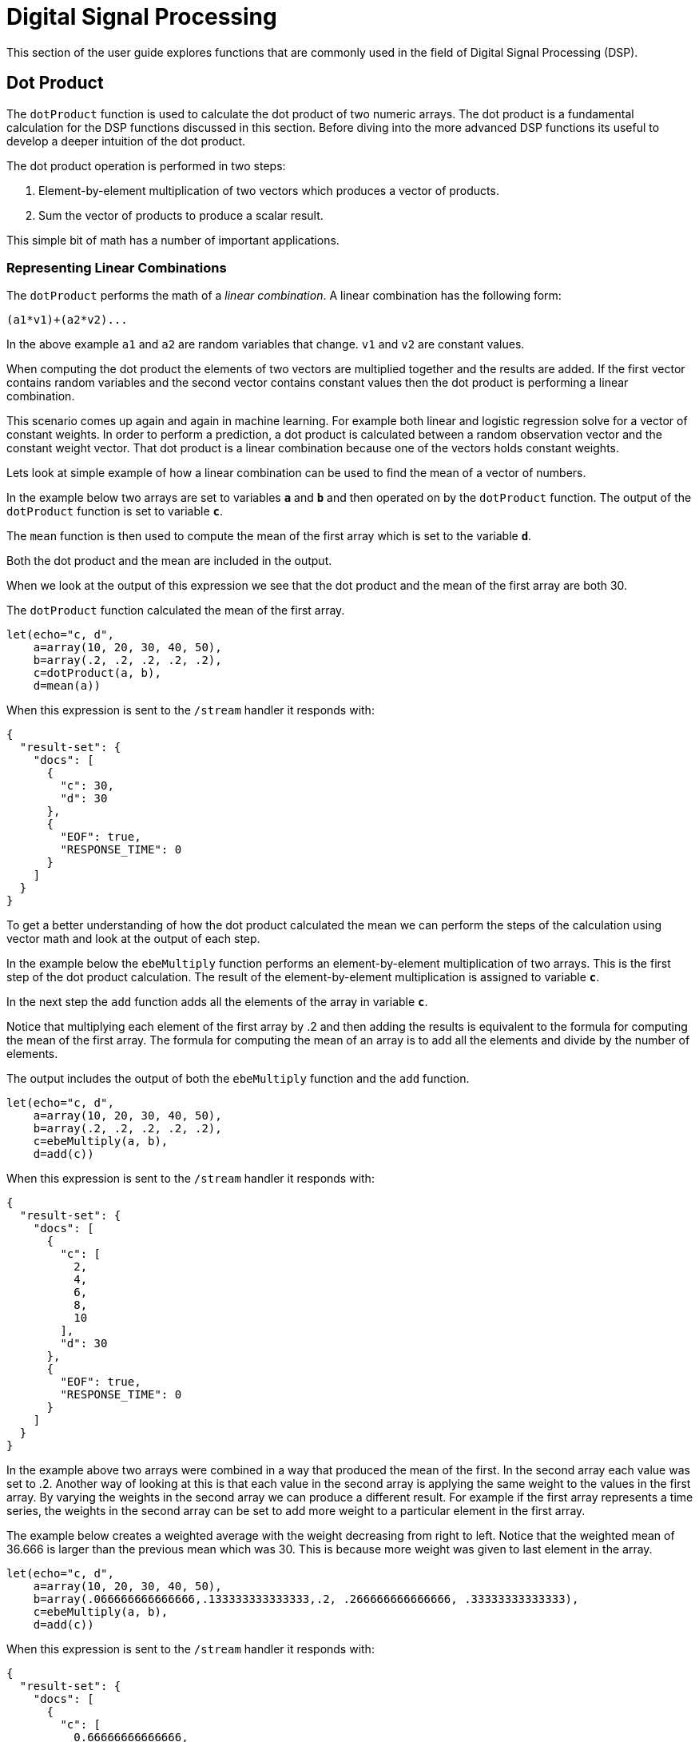 = Digital Signal Processing
// Licensed to the Apache Software Foundation (ASF) under one
// or more contributor license agreements.  See the NOTICE file
// distributed with this work for additional information
// regarding copyright ownership.  The ASF licenses this file
// to you under the Apache License, Version 2.0 (the
// "License"); you may not use this file except in compliance
// with the License.  You may obtain a copy of the License at
//
//   http://www.apache.org/licenses/LICENSE-2.0
//
// Unless required by applicable law or agreed to in writing,
// software distributed under the License is distributed on an
// "AS IS" BASIS, WITHOUT WARRANTIES OR CONDITIONS OF ANY
// KIND, either express or implied.  See the License for the
// specific language governing permissions and limitations
// under the License.

This section of the user guide explores functions that are commonly used in the field of
Digital Signal Processing (DSP).

== Dot Product

The `dotProduct` function is used to calculate the dot product of two numeric arrays.
The dot product is a fundamental calculation for the DSP functions discussed in this section. Before diving into
the more advanced DSP functions its useful to develop a deeper intuition of the dot product.

The dot product operation is performed in two steps:

. Element-by-element multiplication of two vectors which produces a vector of products.

. Sum the vector of products to produce a scalar result.

This simple bit of math has a number of important applications.

=== Representing Linear Combinations

The `dotProduct` performs the math of a _linear combination_. A linear combination has the following form:

[source,text]
----
(a1*v1)+(a2*v2)...
----

In the above example `a1` and `a2` are random variables that change. `v1` and `v2` are constant values.

When computing the dot product the elements of two vectors are multiplied together and the results are added.
If the first vector contains random variables and the second vector contains constant values
then the dot product is performing a linear combination.

This scenario comes up again and again in machine learning. For example both linear and logistic regression
solve for a vector of constant weights. In order to perform a prediction, a dot product is calculated
between a random observation vector and the constant weight vector. That dot product is a linear combination because
one of the vectors holds constant weights.

Lets look at simple example of how a linear combination can be used to find the mean of a vector of numbers.

In the example below two arrays are set to variables *`a`* and *`b`* and then operated on by the `dotProduct` function.
The output of the `dotProduct` function is set to variable *`c`*.

The `mean` function is then used to compute the mean of the first array which is set to the variable *`d`*.

Both the dot product and the mean are included in the output.

When we look at the output of this expression we see that the dot product and the mean of the first array
are both 30.

The `dotProduct` function calculated the mean of the first array.

[source,text]
----
let(echo="c, d",
    a=array(10, 20, 30, 40, 50),
    b=array(.2, .2, .2, .2, .2),
    c=dotProduct(a, b),
    d=mean(a))
----

When this expression is sent to the `/stream` handler it responds with:

[source,json]
----
{
  "result-set": {
    "docs": [
      {
        "c": 30,
        "d": 30
      },
      {
        "EOF": true,
        "RESPONSE_TIME": 0
      }
    ]
  }
}
----

To get a better understanding of how the dot product calculated the mean we can perform the steps of the
calculation using vector math and look at the output of each step.

In the example below the `ebeMultiply` function performs an element-by-element multiplication of
two arrays. This is the first step of the dot product calculation. The result of the element-by-element
multiplication is assigned to variable *`c`*.

In the next step the `add` function adds all the elements of the array in variable *`c`*.

Notice that multiplying each element of the first array by .2 and then adding the results is
equivalent to the formula for computing the mean of the first array. The formula for computing the mean
of an array is to add all the elements and divide by the number of elements.

The output includes the output of both the `ebeMultiply` function and the `add` function.

[source,text]
----
let(echo="c, d",
    a=array(10, 20, 30, 40, 50),
    b=array(.2, .2, .2, .2, .2),
    c=ebeMultiply(a, b),
    d=add(c))
----

When this expression is sent to the `/stream` handler it responds with:

[source,json]
----
{
  "result-set": {
    "docs": [
      {
        "c": [
          2,
          4,
          6,
          8,
          10
        ],
        "d": 30
      },
      {
        "EOF": true,
        "RESPONSE_TIME": 0
      }
    ]
  }
}
----

In the example above two arrays were combined in a way that produced the mean of the first. In the second array
each value was set to .2. Another way of looking at this is that each value in the second array is
applying the same weight to the values in the first array.
By varying the weights in the second array we can produce a different result.
For example if the first array represents a time series,
the weights in the second array can be set to add more weight to a particular element in the first array.

The example below creates a weighted average with the weight decreasing from right to left.
Notice that the weighted mean
of 36.666 is larger than the previous mean which was 30. This is because more weight was given to last element in the
array.

[source,text]
----
let(echo="c, d",
    a=array(10, 20, 30, 40, 50),
    b=array(.066666666666666,.133333333333333,.2, .266666666666666, .33333333333333),
    c=ebeMultiply(a, b),
    d=add(c))
----

When this expression is sent to the `/stream` handler it responds with:

[source,json]
----
{
  "result-set": {
    "docs": [
      {
        "c": [
          0.66666666666666,
          2.66666666666666,
          6,
          10.66666666666664,
          16.6666666666665
        ],
        "d": 36.66666666666646
      },
      {
        "EOF": true,
        "RESPONSE_TIME": 0
      }
    ]
  }
}
----

=== Representing Correlation

Often when we think of correlation, we are thinking of _Pearson correlation_ in the field of statistics. But the definition of
correlation is actually more general: a mutual relationship or connection between two or more things.
In the field of digital signal processing the dot product is used to represent correlation. The examples below demonstrates
how the dot product can be used to represent correlation.

In the example below the dot product is computed for two vectors. Notice that the vectors have different values that fluctuate
together. The output of the dot product is 190, which is hard to reason about because it's not scaled.

[source,text]
----
let(echo="c, d",
    a=array(10, 20, 30, 20, 10),
    b=array(1, 2, 3, 2, 1),
    c=dotProduct(a, b))
----

When this expression is sent to the `/stream` handler it responds with:

[source,json]
----
{
  "result-set": {
    "docs": [
      {
        "c": 190
      },
      {
        "EOF": true,
        "RESPONSE_TIME": 0
      }
    ]
  }
}
----

One approach to scaling the dot product is to first scale the vectors so that both vectors have a magnitude of 1. Vectors with a
magnitude of 1, also called unit vectors, are used when comparing only the angle between vectors rather than the magnitude.
The `unitize` function can be used to unitize the vectors before calculating the dot product.

Notice in the example below the dot product result, set to variable *`e`*, is effectively 1. When applied to unit vectors the dot product
will be scaled between 1 and -1. Also notice in the example `cosineSimilarity` is calculated on the unscaled vectors and the
answer is also effectively 1. This is because cosine similarity is a scaled dot product.


[source,text]
----
let(echo="e, f",
    a=array(10, 20, 30, 20, 10),
    b=array(1, 2, 3, 2, 1),
    c=unitize(a),
    d=unitize(b),
    e=dotProduct(c, d),
    f=cosineSimilarity(a, b))
----

When this expression is sent to the `/stream` handler it responds with:

[source,json]
----
{
  "result-set": {
    "docs": [
      {
        "e": 0.9999999999999998,
        "f": 0.9999999999999999
      },
      {
        "EOF": true,
        "RESPONSE_TIME": 0
      }
    ]
  }
}
----

If we transpose the first two numbers in the first array, so that the vectors
are not perfectly correlated, we see that the cosine similarity drops. This illustrates
how the dot product represents correlation.

[source,text]
----
let(echo="c, d",
    a=array(20, 10, 30, 20, 10),
    b=array(1, 2, 3, 2, 1),
    c=cosineSimilarity(a, b))
----

When this expression is sent to the `/stream` handler it responds with:

[source,json]
----
{
  "result-set": {
    "docs": [
      {
        "c": 0.9473684210526314
      },
      {
        "EOF": true,
        "RESPONSE_TIME": 0
      }
    ]
  }
}
----

== Convolution

The `conv` function calculates the convolution of two vectors. The convolution is calculated by reversing
the second vector and sliding it across the first vector. The dot product of the two vectors
is calculated at each point as the second vector is slid across the first vector.
The dot products are collected in a third vector which is the convolution of the two vectors.

=== Moving Average Function

Before looking at an example of convolution its useful to review the `movingAvg` function. The moving average
function computes a moving average by sliding a window across a vector and computing
the average of the window at each shift. If that sounds similar to convolution, that's because the `movingAvg` function
is syntactic sugar for convolution.

Below is an example of a moving average with a window size of 5. Notice that original vector has 13 elements
but the result of the moving average has only 9 elements. This is because the `movingAvg` function
only begins generating results when it has a full window. In this case because the window size is 5 so the
moving average starts generating results from the 4^th^ index of the original array.

[source,text]
----
let(a=array(1, 2, 3, 4, 5, 6, 7, 6, 5, 4, 3, 2, 1),
    b=movingAvg(a, 5))
----

When this expression is sent to the `/stream` handler it responds with:

[source,json]
----
{
  "result-set": {
    "docs": [
      {
        "b": [
          3,
          4,
          5,
          5.6,
          5.8,
          5.6,
          5,
          4,
          3
        ]
      },
      {
        "EOF": true,
        "RESPONSE_TIME": 0
      }
    ]
  }
}
----

=== Convolutional Smoothing

The moving average can also be computed using convolution. In the example
below the `conv` function is used to compute the moving average of the first array
by applying the second array as the filter.

Looking at the result, we see that it is not exactly the same as the result
of the `movingAvg` function. That is because the `conv` pads zeros
to the front and back of the first vector so that the window size is always full.

[source,text]
----
let(a=array(1, 2, 3, 4, 5, 6, 7, 6, 5, 4, 3, 2, 1),
    b=array(.2, .2, .2, .2, .2),
    c=conv(a, b))
----

When this expression is sent to the `/stream` handler it responds with:

[source,json]
----
{
  "result-set": {
    "docs": [
      {
        "c": [
          0.2,
          0.6000000000000001,
          1.2,
          2.0000000000000004,
          3.0000000000000004,
          4,
          5,
          5.6000000000000005,
          5.800000000000001,
          5.6000000000000005,
          5.000000000000001,
          4,
          3,
          2,
          1.2000000000000002,
          0.6000000000000001,
          0.2
        ]
      },
      {
        "EOF": true,
        "RESPONSE_TIME": 0
      }
    ]
  }
}
----

We achieve the same result as the `movingAvg` function by using the `copyOfRange` function to copy a range of
the result that drops the first and last 4 values of
the convolution result. In the example below the `precision` function is also also used to remove floating point errors from the
convolution result. When this is added the output is exactly the same as the `movingAvg` function.

[source,text]
----
let(a=array(1, 2, 3, 4, 5, 6, 7, 6, 5, 4, 3, 2, 1),
    b=array(.2, .2, .2, .2, .2),
    c=conv(a, b),
    d=copyOfRange(c, 4, 13),
    e=precision(d, 2))
----

When this expression is sent to the `/stream` handler it responds with:

[source,json]
----
{
  "result-set": {
    "docs": [
      {
        "e": [
          3,
          4,
          5,
          5.6,
          5.8,
          5.6,
          5,
          4,
          3
        ]
      },
      {
        "EOF": true,
        "RESPONSE_TIME": 0
      }
    ]
  }
}
----

== Cross-Correlation

Cross-correlation is used to determine the delay between two signals. This is accomplished by sliding one signal across another
and calculating the dot product at each shift. The dot products are collected into a vector which represents the correlation
at each shift. The highest dot product in the cross-correlation vector is the point where the two signals are most closely correlated.

The sliding dot product used in convolution can also be used to represent cross-correlation between two vectors. The only
difference in the formula when representing correlation is that the second vector is *not reversed*.

Notice in the example below that the second vector is reversed by the `rev` function before it is operated on by the `conv` function.
The `conv` function reverses the second vector so it will be flipped back to its original order to perform the correlation calculation
rather than the convolution calculation.

Notice in the result the highest value is 217. This is the point where the two vectors have the highest correlation.

[source,text]
----
let(a=array(1, 2, 3, 4, 5, 6, 7, 6, 5, 4, 3, 2, 1),
    b=array(4, 5, 6, 7, 6, 5, 4, 3, 2, 1),
    c=conv(a, rev(b)))
----

When this expression is sent to the `/stream` handler it responds with:

[source,json]
----
{
  "result-set": {
    "docs": [
      {
        "c": [
          1,
          4,
          10,
          20,
          35,
          56,
          84,
          116,
          149,
          180,
          203,
          216,
          217,
          204,
          180,
          148,
          111,
          78,
          50,
          28,
          13,
          4
        ]
      },
      {
        "EOF": true,
        "RESPONSE_TIME": 0
      }
    ]
  }
}
----

== Find Delay

It is fairly simple to compute the delay from the cross-correlation result, but a convenience function called `finddelay` can
be used to find the delay directly. Under the covers `finddelay` uses convolutional math to compute the cross-correlation vector
and then computes the delay between the two signals.

Below is an example of the `finddelay` function. Notice that the `finddelay` function reports a 3 period delay between the first
and second signal.

[source,text]
----
let(a=array(1, 2, 3, 4, 5, 6, 7, 6, 5, 4, 3, 2, 1),
    b=array(4, 5, 6, 7, 6, 5, 4, 3, 2, 1),
    c=finddelay(a, b))
----

When this expression is sent to the `/stream` handler it responds with:

[source,json]
----
{
  "result-set": {
    "docs": [
      {
        "c": 3
      },
      {
        "EOF": true,
        "RESPONSE_TIME": 0
      }
    ]
  }
}
----

== Oscillate (Sine Wave)

The `oscillate` function generates a periodic oscillating signal which can be used to model and study sine waves.

The `oscillate` function takes three parameters: *amplitude*, *angular frequency*
and *phase* and returns a vector containing the y-axis points of a sine wave.

The y-axis points were generated from an x-axis sequence of 0-127.

Below is an example of the `oscillate` function called with an amplitude of
1, and angular frequency of .28 and phase of 1.57.

[source,text]
----
oscillate(1, 0.28, 1.57)
----

The result of the `oscillate` function is plotted below:

image::images/math-expressions/sinewave.png[]

=== Sine Wave Interpolation, Extrapolation

The `oscillate` function returns a function which can be used by the `predict` function to interpolate or extrapolate a sine wave.
The example below extrapolates the sine wave to an x-axis sequence of 0-256.


[source,text]
----
let(a=oscillate(1, 0.28, 1.57),
    b=predict(a, sequence(256, 0, 1)))
----

The extrapolated sine wave is plotted below:

image::images/math-expressions/sinewave256.png[]


== Autocorrelation

Autocorrelation measures the degree to which a signal is correlated with itself. Autocorrelation is used to determine
if a vector contains a signal or is purely random.

A few examples, with plots, will help to understand the concepts.

The first example simply revisits the example above of an extrapolated sine wave. The result of this
is plotted in the image below. Notice that there is a structure to the plot that is clearly not random.

[source,text]
----
let(a=oscillate(1, 0.28, 1.57),
    b=predict(a, sequence(256, 0, 1)))
----

image::images/math-expressions/sinewave256.png[]


In the next example the `sample` function is used to draw 256 samples from a `uniformDistribution` to create a
vector of random data. The result of this is plotted in the image below. Notice that there is no clear structure to the
data and the data appears to be random.

[source,text]
----
sample(uniformDistribution(-1.5, 1.5), 256)
----

image::images/math-expressions/noise.png[]


In the next example the random noise is added to the sine wave using the `ebeAdd` function.
The result of this is plotted in the image below. Notice that the sine wave has been hidden
somewhat within the noise. Its difficult to say for sure if there is structure. As plots
becomes more dense it can become harder to see a pattern hidden within noise.

[source,text]
----
let(a=oscillate(1, 0.28, 1.57),
    b=predict(a, sequence(256, 0, 1)),
    c=sample(uniformDistribution(-1.5, 1.5), 256),
    d=ebeAdd(b,c))
----

image::images/math-expressions/hidden-signal.png[]


In the next examples autocorrelation is performed with each of the vectors shown above to see what the
autocorrelation plots look like.

In the example below the `conv` function is used to autocorrelate the first vector which is the sine wave.
Notice that the `conv` function is simply correlating the sine wave with itself.

The plot has a very distinct structure to it. As the sine wave is slid across a copy of itself the correlation
moves up and down in increasing intensity until it reaches a peak. This peak is directly in the center and is the
the point where the sine waves are directly lined up. Following the peak the correlation moves up and down in decreasing
intensity as the sine wave slides farther away from being directly lined up.

This is the autocorrelation plot of a pure signal.

[source,text]
----
let(a=oscillate(1, 0.28, 1.57),
    b=predict(a, sequence(256, 0, 1)),
    c=conv(b, rev(b)))
----

image::images/math-expressions/signal-autocorrelation.png[]


In the example below autocorrelation is performed with the vector of pure noise. Notice that the autocorrelation
plot has a very different plot then the sine wave. In this plot there is long period of low intensity correlation that appears
to be random. Then in the center a peak of high intensity correlation where the vectors are directly lined up.
This is followed by another long period of low intensity correlation.

This is the autocorrelation plot of pure noise.

[source,text]
----
let(a=sample(uniformDistribution(-1.5, 1.5), 256),
    b=conv(a, rev(a)),
----

image::images/math-expressions/noise-autocorrelation.png[]


In the example below autocorrelation is performed on the vector with the sine wave hidden within the noise.
Notice that this plot shows very clear signs of structure which is similar to autocorrelation plot of the
pure signal. The correlation is less intense due to noise but the shape of the correlation plot suggests
strongly that there is an underlying signal hidden within the noise.

[source,text]
----
let(a=oscillate(1, 0.28, 1.57),
    b=predict(a, sequence(256, 0, 1)),
    c=sample(uniformDistribution(-1.5, 1.5), 256),
    d=ebeAdd(b, c),
    e=conv(d, rev(d)))
----

image::images/math-expressions/hidden-signal-autocorrelation.png[]


== Discrete Fourier Transform

The convolution based functions described above are operating on signals in the time domain. In the time
domain the X axis is time and the Y axis is the quantity of some value at a specific point in time.

The discrete Fourier Transform translates a time domain signal into the frequency domain.
In the frequency domain the X axis is frequency, and Y axis is the accumulated power at a specific frequency.

The basic principle is that every time domain signal is composed of one or more signals (sine waves)
at different frequencies. The discrete Fourier transform decomposes a time domain signal into its component
frequencies and measures the power at each frequency.

The discrete Fourier transform has many important uses. In the example below, the discrete Fourier transform is used
to determine if a signal has structure or if it is purely random.

=== Complex Result

The `fft` function performs the discrete Fourier Transform on a vector of *real* data. The result
of the `fft` function is returned as *complex* numbers. A complex number has two parts, *real* and *imaginary*.
The imaginary part of the complex number is ignored in the examples below, but there
are many tutorials on the FFT and that include complex numbers available online.

But before diving into the examples it is important to understand how the `fft` function formats the
complex numbers in the result.

The `fft` function returns a `matrix` with two rows. The first row in the matrix is the *real*
part of the complex result. The second row in the matrix is the *imaginary* part of the complex result.

The `rowAt` function can be used to access the rows so they can be processed as vectors.
This approach was taken because all of the vector math functions operate on vectors of real numbers.
Rather then introducing a complex number abstraction into the expression language, the `fft` result is
represented as two vectors of real numbers.

=== Fast Fourier Transform Examples

In the first example the `fft` function is called on the sine wave used in the autocorrelation example.

The results of the `fft` function is a matrix. The `rowAt` function is used to return the first row of
the matrix which is a vector containing the real values of the fft response.

The plot of the real values of the `fft` response is shown below. Notice there are two
peaks on opposite sides of the plot. The plot is actually showing a mirrored response. The right side
of the plot is an exact mirror of the left side. This is expected when the `fft` is run on real rather than
complex data.

Also notice that the `fft` has accumulated significant power in a single peak. This is the power associated with
the specific frequency of the sine wave. The vast majority of frequencies in the plot have close to 0 power
associated with them. This `fft` shows a clear signal with very low levels of noise.

[source,text]
----
let(a=oscillate(1, 0.28, 1.57),
    b=predict(a, sequence(256, 0, 1)),
    c=fft(b),
    d=rowAt(c, 0))
----


image::images/math-expressions/signal-fft.png[]

In the second example the `fft` function is called on a vector of random data similar to one used in the
autocorrelation example. The plot of the real values of the `fft` response is shown below.

Notice that in is this response there is no clear peak. Instead all frequencies have accumulated a random level of
power. This `fft` shows no clear sign of signal and appears to be noise.


[source,text]
----
let(a=sample(uniformDistribution(-1.5, 1.5), 256),
    b=fft(a),
    c=rowAt(b, 0))
----

image::images/math-expressions/noise-fft.png[]


In the third example the `fft` function is called on the same signal hidden within noise that was used for
the autocorrelation example. The plot of the real values of the `fft` response is shown below.

Notice that there are two clear mirrored peaks, at the same locations as the `fft` of the pure signal. But
there is also now considerable noise on the frequencies. The `fft` has found the signal and but also
shows that there is considerable noise along with the signal.

[source,text]
----
let(a=oscillate(1, 0.28, 1.57),
    b=predict(a, sequence(256, 0, 1)),
    c=sample(uniformDistribution(-1.5, 1.5), 256),
    d=ebeAdd(b, c),
    e=fft(d),
    f=rowAt(e, 0))
----

image::images/math-expressions/hidden-signal-fft.png[]
